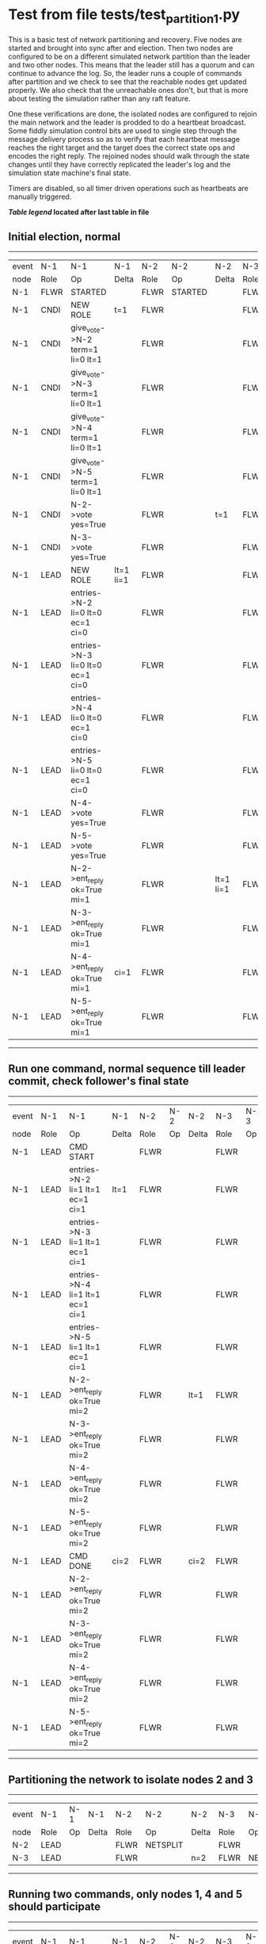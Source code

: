 * Test from file tests/test_partition_1.py


    This is a basic test of network partitioning and recovery. Five nodes are
    started and brought into sync after and election. Then two nodes are
    configured to be on a different simulated network partition than the
    leader and two other nodes. This means that the leader still has a quorum
    and can continue to advance the log. So, the leader runs a couple of commands
    after partition and we check to see that the reachable nodes get updated
    properly. We also check that the unreachable ones don't, but that is more
    about testing the simulation rather than any raft feature.

    One these verifications are done, the isolated nodes are configured to rejoin
    the main network and the leader is prodded to do a heartbeat broadcast. Some
    fiddly simulation control bits are used to single step through the message
    delivery process so as to verify that each heartbeat message reaches
    the right target and the target does the correct state ops and encodes
    the right reply. The rejoined nodes should walk through the state changes
    until they have correctly replicated the leader's log and the simulation
    state machine's final state.

    Timers are disabled, so all timer driven operations such as heartbeats are manually triggered.
    


 *[[condensed Trace Table Legend][Table legend]] located after last table in file*

** Initial election, normal
--------------------------------------------------------------------------------------------------------------------------------------------------------------------------------------------
| event | N-1   | N-1                              | N-1       | N-2   | N-2      | N-2       | N-3   | N-3      | N-3       | N-4   | N-4      | N-4       | N-5   | N-5      | N-5       |
| node  | Role  | Op                               | Delta     | Role  | Op       | Delta     | Role  | Op       | Delta     | Role  | Op       | Delta     | Role  | Op       | Delta     |
|  N-1  | FLWR  | STARTED                          |           | FLWR  | STARTED  |           | FLWR  | STARTED  |           | FLWR  | STARTED  |           | FLWR  | STARTED  |           |
|  N-1  | CNDI  | NEW ROLE                         | t=1       | FLWR  |          |           | FLWR  |          |           | FLWR  |          |           | FLWR  |          |           |
|  N-1  | CNDI  | give_vote->N-2 term=1 li=0 lt=1  |           | FLWR  |          |           | FLWR  |          |           | FLWR  |          |           | FLWR  |          |           |
|  N-1  | CNDI  | give_vote->N-3 term=1 li=0 lt=1  |           | FLWR  |          |           | FLWR  |          |           | FLWR  |          |           | FLWR  |          |           |
|  N-1  | CNDI  | give_vote->N-4 term=1 li=0 lt=1  |           | FLWR  |          |           | FLWR  |          |           | FLWR  |          |           | FLWR  |          |           |
|  N-1  | CNDI  | give_vote->N-5 term=1 li=0 lt=1  |           | FLWR  |          |           | FLWR  |          |           | FLWR  |          |           | FLWR  |          |           |
|  N-1  | CNDI  | N-2->vote  yes=True              |           | FLWR  |          | t=1       | FLWR  |          | t=1       | FLWR  |          | t=1       | FLWR  |          | t=1       |
|  N-1  | CNDI  | N-3->vote  yes=True              |           | FLWR  |          |           | FLWR  |          |           | FLWR  |          |           | FLWR  |          |           |
|  N-1  | LEAD  | NEW ROLE                         | lt=1 li=1 | FLWR  |          |           | FLWR  |          |           | FLWR  |          |           | FLWR  |          |           |
|  N-1  | LEAD  | entries->N-2 li=0 lt=0 ec=1 ci=0 |           | FLWR  |          |           | FLWR  |          |           | FLWR  |          |           | FLWR  |          |           |
|  N-1  | LEAD  | entries->N-3 li=0 lt=0 ec=1 ci=0 |           | FLWR  |          |           | FLWR  |          |           | FLWR  |          |           | FLWR  |          |           |
|  N-1  | LEAD  | entries->N-4 li=0 lt=0 ec=1 ci=0 |           | FLWR  |          |           | FLWR  |          |           | FLWR  |          |           | FLWR  |          |           |
|  N-1  | LEAD  | entries->N-5 li=0 lt=0 ec=1 ci=0 |           | FLWR  |          |           | FLWR  |          |           | FLWR  |          |           | FLWR  |          |           |
|  N-1  | LEAD  | N-4->vote  yes=True              |           | FLWR  |          |           | FLWR  |          |           | FLWR  |          |           | FLWR  |          |           |
|  N-1  | LEAD  | N-5->vote  yes=True              |           | FLWR  |          |           | FLWR  |          |           | FLWR  |          |           | FLWR  |          |           |
|  N-1  | LEAD  | N-2->ent_reply  ok=True mi=1     |           | FLWR  |          | lt=1 li=1 | FLWR  |          | lt=1 li=1 | FLWR  |          | lt=1 li=1 | FLWR  |          | lt=1 li=1 |
|  N-1  | LEAD  | N-3->ent_reply  ok=True mi=1     |           | FLWR  |          |           | FLWR  |          |           | FLWR  |          |           | FLWR  |          |           |
|  N-1  | LEAD  | N-4->ent_reply  ok=True mi=1     | ci=1      | FLWR  |          |           | FLWR  |          |           | FLWR  |          |           | FLWR  |          |           |
|  N-1  | LEAD  | N-5->ent_reply  ok=True mi=1     |           | FLWR  |          |           | FLWR  |          |           | FLWR  |          |           | FLWR  |          |           |
--------------------------------------------------------------------------------------------------------------------------------------------------------------------------------------------
** Run one command, normal sequence till leader commit, check follower's final state
----------------------------------------------------------------------------------------------------------------------------------------------------
| event | N-1   | N-1                              | N-1   | N-2   | N-2 | N-2   | N-3   | N-3 | N-3   | N-4   | N-4 | N-4   | N-5   | N-5 | N-5   |
| node  | Role  | Op                               | Delta | Role  | Op  | Delta | Role  | Op  | Delta | Role  | Op  | Delta | Role  | Op  | Delta |
|  N-1  | LEAD  | CMD START                        |       | FLWR  |     |       | FLWR  |     |       | FLWR  |     |       | FLWR  |     |       |
|  N-1  | LEAD  | entries->N-2 li=1 lt=1 ec=1 ci=1 | lt=1  | FLWR  |     |       | FLWR  |     |       | FLWR  |     |       | FLWR  |     |       |
|  N-1  | LEAD  | entries->N-3 li=1 lt=1 ec=1 ci=1 |       | FLWR  |     |       | FLWR  |     |       | FLWR  |     |       | FLWR  |     |       |
|  N-1  | LEAD  | entries->N-4 li=1 lt=1 ec=1 ci=1 |       | FLWR  |     |       | FLWR  |     |       | FLWR  |     |       | FLWR  |     |       |
|  N-1  | LEAD  | entries->N-5 li=1 lt=1 ec=1 ci=1 |       | FLWR  |     |       | FLWR  |     |       | FLWR  |     |       | FLWR  |     |       |
|  N-1  | LEAD  | N-2->ent_reply  ok=True mi=2     |       | FLWR  |     | lt=1  | FLWR  |     | lt=1  | FLWR  |     | lt=1  | FLWR  |     | lt=1  |
|  N-1  | LEAD  | N-3->ent_reply  ok=True mi=2     |       | FLWR  |     |       | FLWR  |     |       | FLWR  |     |       | FLWR  |     |       |
|  N-1  | LEAD  | N-4->ent_reply  ok=True mi=2     |       | FLWR  |     |       | FLWR  |     |       | FLWR  |     |       | FLWR  |     |       |
|  N-1  | LEAD  | N-5->ent_reply  ok=True mi=2     |       | FLWR  |     |       | FLWR  |     |       | FLWR  |     |       | FLWR  |     |       |
|  N-1  | LEAD  | CMD DONE                         | ci=2  | FLWR  |     | ci=2  | FLWR  |     | ci=2  | FLWR  |     | ci=2  | FLWR  |     | ci=2  |
|  N-1  | LEAD  | N-2->ent_reply  ok=True mi=2     |       | FLWR  |     |       | FLWR  |     |       | FLWR  |     |       | FLWR  |     |       |
|  N-1  | LEAD  | N-3->ent_reply  ok=True mi=2     |       | FLWR  |     |       | FLWR  |     |       | FLWR  |     |       | FLWR  |     |       |
|  N-1  | LEAD  | N-4->ent_reply  ok=True mi=2     |       | FLWR  |     |       | FLWR  |     |       | FLWR  |     |       | FLWR  |     |       |
|  N-1  | LEAD  | N-5->ent_reply  ok=True mi=2     |       | FLWR  |     |       | FLWR  |     |       | FLWR  |     |       | FLWR  |     |       |
----------------------------------------------------------------------------------------------------------------------------------------------------
** Partitioning the network to isolate nodes 2 and 3
-----------------------------------------------------------------------------------------------------------------------------------
| event | N-1   | N-1 | N-1   | N-2   | N-2       | N-2   | N-3   | N-3       | N-3   | N-4   | N-4 | N-4   | N-5   | N-5 | N-5   |
| node  | Role  | Op  | Delta | Role  | Op        | Delta | Role  | Op        | Delta | Role  | Op  | Delta | Role  | Op  | Delta |
|  N-2  | LEAD  |     |       | FLWR  | NETSPLIT  |       | FLWR  |           |       | FLWR  |     |       | FLWR  |     |       |
|  N-3  | LEAD  |     |       | FLWR  |           | n=2   | FLWR  | NETSPLIT  | n=2   | FLWR  |     |       | FLWR  |     |       |
-----------------------------------------------------------------------------------------------------------------------------------
** Running two commands, only nodes 1, 4 and 5 should participate
----------------------------------------------------------------------------------------------------------------------------------------------------
| event | N-1   | N-1                              | N-1   | N-2   | N-2 | N-2   | N-3   | N-3 | N-3   | N-4   | N-4 | N-4   | N-5   | N-5 | N-5   |
| node  | Role  | Op                               | Delta | Role  | Op  | Delta | Role  | Op  | Delta | Role  | Op  | Delta | Role  | Op  | Delta |
|  N-1  | LEAD  | CMD START                        |       | FLWR  |     |       | FLWR  |     |       | FLWR  |     |       | FLWR  |     |       |
|  N-1  | LEAD  | entries->N-4 li=2 lt=1 ec=1 ci=2 | lt=1  | FLWR  |     | n=2   | FLWR  |     | n=2   | FLWR  |     |       | FLWR  |     |       |
|  N-1  | LEAD  | entries->N-5 li=2 lt=1 ec=1 ci=2 |       | FLWR  |     | n=2   | FLWR  |     | n=2   | FLWR  |     |       | FLWR  |     |       |
|  N-1  | LEAD  | N-4->ent_reply  ok=True mi=3     |       | FLWR  |     | n=2   | FLWR  |     | n=2   | FLWR  |     | lt=1  | FLWR  |     | lt=1  |
|  N-1  | LEAD  | N-5->ent_reply  ok=True mi=3     |       | FLWR  |     | n=2   | FLWR  |     | n=2   | FLWR  |     |       | FLWR  |     |       |
|  N-1  | LEAD  | CMD DONE                         | ci=3  | FLWR  |     | n=2   | FLWR  |     | n=2   | FLWR  |     | ci=3  | FLWR  |     | ci=3  |
|  N-1  | LEAD  | N-4->ent_reply  ok=True mi=3     |       | FLWR  |     | n=2   | FLWR  |     | n=2   | FLWR  |     |       | FLWR  |     |       |
|  N-1  | LEAD  | N-5->ent_reply  ok=True mi=3     |       | FLWR  |     | n=2   | FLWR  |     | n=2   | FLWR  |     |       | FLWR  |     |       |
|  N-1  | LEAD  | CMD START                        |       | FLWR  |     | n=2   | FLWR  |     | n=2   | FLWR  |     |       | FLWR  |     |       |
|  N-1  | LEAD  | entries->N-4 li=3 lt=1 ec=1 ci=3 | lt=1  | FLWR  |     | n=2   | FLWR  |     | n=2   | FLWR  |     |       | FLWR  |     |       |
|  N-1  | LEAD  | entries->N-5 li=3 lt=1 ec=1 ci=3 |       | FLWR  |     | n=2   | FLWR  |     | n=2   | FLWR  |     |       | FLWR  |     |       |
|  N-1  | LEAD  | N-4->ent_reply  ok=True mi=4     |       | FLWR  |     | n=2   | FLWR  |     | n=2   | FLWR  |     | lt=1  | FLWR  |     | lt=1  |
|  N-1  | LEAD  | N-5->ent_reply  ok=True mi=4     |       | FLWR  |     | n=2   | FLWR  |     | n=2   | FLWR  |     |       | FLWR  |     |       |
|  N-1  | LEAD  | CMD DONE                         | ci=4  | FLWR  |     | n=2   | FLWR  |     | n=2   | FLWR  |     | ci=4  | FLWR  |     | ci=4  |
|  N-1  | LEAD  | N-4->ent_reply  ok=True mi=4     |       | FLWR  |     | n=2   | FLWR  |     | n=2   | FLWR  |     |       | FLWR  |     |       |
|  N-1  | LEAD  | N-5->ent_reply  ok=True mi=4     |       | FLWR  |     | n=2   | FLWR  |     | n=2   | FLWR  |     |       | FLWR  |     |       |
----------------------------------------------------------------------------------------------------------------------------------------------------
** Healing network, nodes 2 and 3 will now be reachable from leader node 1, sending heartbeats
--------------------------------------------------------------------------------------------------------------------------------------------------------------
| event | N-1   | N-1                              | N-1   | N-2   | N-2      | N-2   | N-3   | N-3      | N-3   | N-4   | N-4 | N-4   | N-5   | N-5 | N-5   |
| node  | Role  | Op                               | Delta | Role  | Op       | Delta | Role  | Op       | Delta | Role  | Op  | Delta | Role  | Op  | Delta |
|  N-2  | LEAD  |                                  |       | FLWR  | NETJOIN  | n=1   | FLWR  |          |       | FLWR  |     |       | FLWR  |     |       |
|  N-3  | LEAD  |                                  |       | FLWR  |          |       | FLWR  | NETJOIN  | n=1   | FLWR  |     |       | FLWR  |     |       |
|  N-1  | LEAD  | entries->N-2 li=4 lt=1 ec=0 ci=4 |       | FLWR  |          |       | FLWR  |          |       | FLWR  |     |       | FLWR  |     |       |
|  N-1  | LEAD  | entries->N-3 li=4 lt=1 ec=0 ci=4 |       | FLWR  |          |       | FLWR  |          |       | FLWR  |     |       | FLWR  |     |       |
|  N-1  | LEAD  | entries->N-4 li=4 lt=1 ec=0 ci=4 |       | FLWR  |          |       | FLWR  |          |       | FLWR  |     |       | FLWR  |     |       |
|  N-1  | LEAD  | entries->N-5 li=4 lt=1 ec=0 ci=4 |       | FLWR  |          |       | FLWR  |          |       | FLWR  |     |       | FLWR  |     |       |
|  N-1  | LEAD  | N-4->ent_reply  ok=True mi=4     |       | FLWR  |          |       | FLWR  |          |       | FLWR  |     |       | FLWR  |     |       |
|  N-1  | LEAD  | N-5->ent_reply  ok=True mi=4     |       | FLWR  |          |       | FLWR  |          |       | FLWR  |     |       | FLWR  |     |       |
--------------------------------------------------------------------------------------------------------------------------------------------------------------
** Nodes 4 and 5 have processed heartbeats, now nodes 2 and 3 should do so
------------------------------------------------------------------------------------------------------------------------------------------------------------
| event | N-1   | N-1                              | N-1   | N-2   | N-2 | N-2       | N-3   | N-3 | N-3       | N-4   | N-4 | N-4   | N-5   | N-5 | N-5   |
| node  | Role  | Op                               | Delta | Role  | Op  | Delta     | Role  | Op  | Delta     | Role  | Op  | Delta | Role  | Op  | Delta |
|  N-1  | LEAD  | N-2->ent_reply  ok=False mi=2    |       | FLWR  |     |           | FLWR  |     |           | FLWR  |     |       | FLWR  |     |       |
|  N-1  | LEAD  | entries->N-2 li=2 lt=1 ec=1 ci=4 |       | FLWR  |     |           | FLWR  |     |           | FLWR  |     |       | FLWR  |     |       |
|  N-1  | LEAD  | N-2->ent_reply  ok=True mi=3     |       | FLWR  |     | lt=1 ci=3 | FLWR  |     |           | FLWR  |     |       | FLWR  |     |       |
|  N-1  | LEAD  | entries->N-2 li=3 lt=1 ec=1 ci=4 |       | FLWR  |     |           | FLWR  |     |           | FLWR  |     |       | FLWR  |     |       |
|  N-1  | LEAD  | N-2->ent_reply  ok=True mi=4     |       | FLWR  |     | lt=1 ci=4 | FLWR  |     |           | FLWR  |     |       | FLWR  |     |       |
|  N-1  | LEAD  | N-3->ent_reply  ok=False mi=2    |       | FLWR  |     |           | FLWR  |     |           | FLWR  |     |       | FLWR  |     |       |
|  N-1  | LEAD  | entries->N-3 li=2 lt=1 ec=1 ci=4 |       | FLWR  |     |           | FLWR  |     |           | FLWR  |     |       | FLWR  |     |       |
|  N-1  | LEAD  | N-3->ent_reply  ok=True mi=3     |       | FLWR  |     |           | FLWR  |     | lt=1 ci=3 | FLWR  |     |       | FLWR  |     |       |
|  N-1  | LEAD  | entries->N-3 li=3 lt=1 ec=1 ci=4 |       | FLWR  |     |           | FLWR  |     |           | FLWR  |     |       | FLWR  |     |       |
|  N-1  | LEAD  | N-3->ent_reply  ok=True mi=4     |       | FLWR  |     |           | FLWR  |     | lt=1 ci=4 | FLWR  |     |       | FLWR  |     |       |
------------------------------------------------------------------------------------------------------------------------------------------------------------



* Condensed Trace Table Legend
All the items in this table labeled N-X are placeholders for actual node id values,
actual values will be N-1, N-2, N-3, etc. up to the number of nodes in the cluster. Yes, One based, not zero.

| Column Label | Description     | Details                                                                                        |
| Event Node   | Triggering node | The id value of the node that experienced the event that triggered this trace row              |
| N-X Role     | Raft Role       | FLWR = Follower CNDI = Candidate LEAD = Leader                                                 |
| N-X Op       | Activity        | Describes a traceable event at this node, see separate table below                             |
| N-X Delta    | State change    | Describes any change in state since previous trace, see separate table below                   |


** "Op" Column detail legend
| Value          | Meaning                                                                                      |
| STARTED        | Simulated node starting with empty log, term=0                                               |
| CMD START      | Simulated client requested that a node (usually leader, but not for all tests) run a command |
| CMD DONE       | The previous requested command is finished, whether complete, rejected, failed, whatever     |
| CRASH          | Simulating node has simulated a crash                                                        |
| RESTART        | Previously crashed node has restarted. Look at delta column to see effects on log, if any    |
| NEW ROLE       | The node has changed Raft role since last trace line                                         |
| NETSPLIT       | The node has been partitioned away from the majority network                                 |
| NETJOIN        | The node has rejoined the majority network                                                   |
| endtries->N-X  | Node has sent append_entries message to N-X, next line in this table explains details        |
| (continued)    | li=1 means prevLogIndex=1, lt=1 means prevLogTerm=1, ci means sender's commitInde            |
| (continued)    | ec=2 means that the entries list in the is 2 items long. ec=0 is a heartbeat                 |
| N-X->ent_reply | Node has received the response to an append_entries message, details in continued lines      |
| (continued)    | ok=(True or False) means that entries were saved or not, mi=3 says log max index = 3         |
| give_vote->N-X | Node has sent request_vote to N-X, term=1 means current term is 1 (continued next line)      |
| (continued)    | li=0 means prevLogIndex = 0, lt=0 means prevLogTerm = 0                                      |
| N-X->vote      | Node has received request_vote response from N-X, yes=(True or False) indicates vote value   |


** "Delta" Column detail legend
Any item in this column indicates that the value of that item has changed since the last trace line

| Item | Meaning                                                                                                                         |
| t=X  | Term has changed to X                                                                                                           |
| lt=X | prevLogTerm has changed to X, indicating a log record has been stored                                                           |
| li=X | prevLogIndex has changed to X, indicating a log record has been stored                                                          |
| ci=X | Indicates commitIndex has changed to X, meaning log record has been committed, and possibly applied depending on type of record |
| n=X  | Indicates a change in networks status, X=1 means re-joined majority network, X=2 means partitioned to minority network          |




